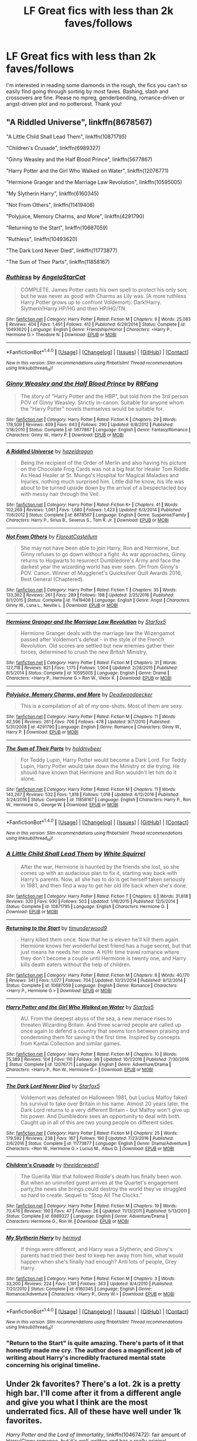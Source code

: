 #+TITLE: LF Great fics with less than 2k faves/follows

* LF Great fics with less than 2k faves/follows
:PROPERTIES:
:Author: Waycreepedout
:Score: 15
:DateUnix: 1484149021.0
:DateShort: 2017-Jan-11
:FlairText: Request
:END:
I'm interested in reading some diamonds in the rough, the fics you can't so easily find going through sorting by most faves. Bashing, slash and crossovers are fine. Please no mpreg, genderbending, romance-driven or angst-driven plot and no pottercest. Thank you!


** "A Riddled Universe", linkffn(8678567)

"A Little Child Shall Lead Them", linkffn(10871795)

"Children's Crusade", linkffn(6989327)

"Ginny Weasley and the Half Blood Prince", linkffn(5677867)

"Harry Potter and the Girl Who Walked on Water", linkffn(12076771)

"Hermione Granger and the Marriage Law Revolution", linkffn(10595005)

"My Slytherin Harry", linkffn(6160345)

"Not From Others", linkffn(11419408)

"Polyjuice, Memory Charms, and More", linkffn(4291790)

"Returning to the Start", linkffn(10687059)

"Ruthless", linkffn(10493620)

"The Dark Lord Never Died", linkffn(11773877)

"The Sum of Their Parts", linkffn(11858167)
:PROPERTIES:
:Author: InquisitorCOC
:Score: 7
:DateUnix: 1484156949.0
:DateShort: 2017-Jan-11
:END:

*** [[http://www.fanfiction.net/s/10493620/1/][*/Ruthless/*]] by [[https://www.fanfiction.net/u/717542/AngelaStarCat][/AngelaStarCat/]]

#+begin_quote
  COMPLETE. James Potter casts his own spell to protect his only son; but he was never as good with Charms as Lily was. (A more ruthless Harry Potter grows up to confront Voldemort). Dark!Harry. Slytherin!Harry HP/HG and then HP/HG/TN.
#+end_quote

^{/Site/: [[http://www.fanfiction.net/][fanfiction.net]] *|* /Category/: Harry Potter *|* /Rated/: Fiction M *|* /Chapters/: 9 *|* /Words/: 25,083 *|* /Reviews/: 404 *|* /Favs/: 1,491 *|* /Follows/: 412 *|* /Published/: 6/29/2014 *|* /Status/: Complete *|* /id/: 10493620 *|* /Language/: English *|* /Genre/: Friendship/Horror *|* /Characters/: <Harry P., Hermione G.> Theodore N. *|* /Download/: [[http://www.ff2ebook.com/old/ffn-bot/index.php?id=10493620&source=ff&filetype=epub][EPUB]] or [[http://www.ff2ebook.com/old/ffn-bot/index.php?id=10493620&source=ff&filetype=mobi][MOBI]]}

--------------

*FanfictionBot*^{1.4.0} *|* [[[https://github.com/tusing/reddit-ffn-bot/wiki/Usage][Usage]]] | [[[https://github.com/tusing/reddit-ffn-bot/wiki/Changelog][Changelog]]] | [[[https://github.com/tusing/reddit-ffn-bot/issues/][Issues]]] | [[[https://github.com/tusing/reddit-ffn-bot/][GitHub]]] | [[[https://www.reddit.com/message/compose?to=tusing][Contact]]]

^{/New in this version: Slim recommendations using/ ffnbot!slim! /Thread recommendations using/ linksub(thread_id)!}
:PROPERTIES:
:Author: FanfictionBot
:Score: 2
:DateUnix: 1484156980.0
:DateShort: 2017-Jan-11
:END:


*** [[http://www.fanfiction.net/s/5677867/1/][*/Ginny Weasley and the Half Blood Prince/*]] by [[https://www.fanfiction.net/u/1915468/RRFang][/RRFang/]]

#+begin_quote
  The story of "Harry Potter and the HBP", but told from the 3rd person POV of Ginny Weasley. Strictly in-canon. Suitable for anyone whom the "Harry Potter" novels themselves would be suitable for.
#+end_quote

^{/Site/: [[http://www.fanfiction.net/][fanfiction.net]] *|* /Category/: Harry Potter *|* /Rated/: Fiction K *|* /Chapters/: 29 *|* /Words/: 178,509 *|* /Reviews/: 409 *|* /Favs/: 643 *|* /Follows/: 290 *|* /Updated/: 6/8/2012 *|* /Published/: 1/18/2010 *|* /Status/: Complete *|* /id/: 5677867 *|* /Language/: English *|* /Genre/: Fantasy/Romance *|* /Characters/: Ginny W., Harry P. *|* /Download/: [[http://www.ff2ebook.com/old/ffn-bot/index.php?id=5677867&source=ff&filetype=epub][EPUB]] or [[http://www.ff2ebook.com/old/ffn-bot/index.php?id=5677867&source=ff&filetype=mobi][MOBI]]}

--------------

[[http://www.fanfiction.net/s/8678567/1/][*/A Riddled Universe/*]] by [[https://www.fanfiction.net/u/3997673/hazeldragon][/hazeldragon/]]

#+begin_quote
  Being the recipient of the Order of Merlin and also having his picture on the Chocolate Frog Cards was not a big feat for Healer Tom Riddle. As Head Healer at St. Mungo's Hospital for Magical Maladies and Injuries, nothing much surprised him. Little did he know, his life was about to be turned upside down by the arrival of a bespectacled boy with messy hair through the Veil.
#+end_quote

^{/Site/: [[http://www.fanfiction.net/][fanfiction.net]] *|* /Category/: Harry Potter *|* /Rated/: Fiction K+ *|* /Chapters/: 41 *|* /Words/: 102,269 *|* /Reviews/: 1,061 *|* /Favs/: 1,680 *|* /Follows/: 1,423 *|* /Updated/: 6/3/2014 *|* /Published/: 11/6/2012 *|* /Status/: Complete *|* /id/: 8678567 *|* /Language/: English *|* /Genre/: Suspense/Family *|* /Characters/: Harry P., Sirius B., Severus S., Tom R. Jr. *|* /Download/: [[http://www.ff2ebook.com/old/ffn-bot/index.php?id=8678567&source=ff&filetype=epub][EPUB]] or [[http://www.ff2ebook.com/old/ffn-bot/index.php?id=8678567&source=ff&filetype=mobi][MOBI]]}

--------------

[[http://www.fanfiction.net/s/11419408/1/][*/Not From Others/*]] by [[https://www.fanfiction.net/u/6993240/FloreatCastellum][/FloreatCastellum/]]

#+begin_quote
  She may not have been able to join Harry, Ron and Hermione, but Ginny refuses to go down without a fight. As war approaches, Ginny returns to Hogwarts to resurrect Dumbledore's Army and face the darkest year the wizarding world has ever seen. DH from Ginny's POV. Canon. Winner of Mugglenet's Quicksilver Quill Awards 2016, Best General (Chaptered).
#+end_quote

^{/Site/: [[http://www.fanfiction.net/][fanfiction.net]] *|* /Category/: Harry Potter *|* /Rated/: Fiction T *|* /Chapters/: 35 *|* /Words/: 133,362 *|* /Reviews/: 261 *|* /Favs/: 289 *|* /Follows/: 198 *|* /Updated/: 2/25/2016 *|* /Published/: 8/1/2015 *|* /Status/: Complete *|* /id/: 11419408 *|* /Language/: English *|* /Genre/: Angst *|* /Characters/: Ginny W., Luna L., Neville L. *|* /Download/: [[http://www.ff2ebook.com/old/ffn-bot/index.php?id=11419408&source=ff&filetype=epub][EPUB]] or [[http://www.ff2ebook.com/old/ffn-bot/index.php?id=11419408&source=ff&filetype=mobi][MOBI]]}

--------------

[[http://www.fanfiction.net/s/10595005/1/][*/Hermione Granger and the Marriage Law Revolution/*]] by [[https://www.fanfiction.net/u/2548648/Starfox5][/Starfox5/]]

#+begin_quote
  Hermione Granger deals with the marriage law the Wizengamot passed after Voldemort's defeat - in the style of the French Revolution. Old scores are settled but new enemies gather their forces, determined to crush the new British Ministry.
#+end_quote

^{/Site/: [[http://www.fanfiction.net/][fanfiction.net]] *|* /Category/: Harry Potter *|* /Rated/: Fiction M *|* /Chapters/: 31 *|* /Words/: 127,718 *|* /Reviews/: 821 *|* /Favs/: 1,175 *|* /Follows/: 1,004 *|* /Updated/: 2/28/2015 *|* /Published/: 8/5/2014 *|* /Status/: Complete *|* /id/: 10595005 *|* /Language/: English *|* /Genre/: Drama *|* /Characters/: <Harry P., Hermione G.> Ron W., Viktor K. *|* /Download/: [[http://www.ff2ebook.com/old/ffn-bot/index.php?id=10595005&source=ff&filetype=epub][EPUB]] or [[http://www.ff2ebook.com/old/ffn-bot/index.php?id=10595005&source=ff&filetype=mobi][MOBI]]}

--------------

[[http://www.fanfiction.net/s/4291790/1/][*/Polyjuice, Memory Charms, and More/*]] by [[https://www.fanfiction.net/u/386600/Deadwoodpecker][/Deadwoodpecker/]]

#+begin_quote
  This is a compilation of all of my one-shots. Most of them are sexy.
#+end_quote

^{/Site/: [[http://www.fanfiction.net/][fanfiction.net]] *|* /Category/: Harry Potter *|* /Rated/: Fiction M *|* /Chapters/: 11 *|* /Words/: 42,596 *|* /Reviews/: 261 *|* /Favs/: 706 *|* /Follows/: 478 *|* /Updated/: 9/7/2010 *|* /Published/: 5/31/2008 *|* /id/: 4291790 *|* /Language/: English *|* /Genre/: Romance *|* /Characters/: Ginny W., Harry P. *|* /Download/: [[http://www.ff2ebook.com/old/ffn-bot/index.php?id=4291790&source=ff&filetype=epub][EPUB]] or [[http://www.ff2ebook.com/old/ffn-bot/index.php?id=4291790&source=ff&filetype=mobi][MOBI]]}

--------------

[[http://www.fanfiction.net/s/11858167/1/][*/The Sum of Their Parts/*]] by [[https://www.fanfiction.net/u/7396284/holdmybeer][/holdmybeer/]]

#+begin_quote
  For Teddy Lupin, Harry Potter would become a Dark Lord. For Teddy Lupin, Harry Potter would take down the Ministry or die trying. He should have known that Hermione and Ron wouldn't let him do it alone.
#+end_quote

^{/Site/: [[http://www.fanfiction.net/][fanfiction.net]] *|* /Category/: Harry Potter *|* /Rated/: Fiction M *|* /Chapters/: 11 *|* /Words/: 143,267 *|* /Reviews/: 532 *|* /Favs/: 1,818 *|* /Follows/: 1,018 *|* /Updated/: 4/12/2016 *|* /Published/: 3/24/2016 *|* /Status/: Complete *|* /id/: 11858167 *|* /Language/: English *|* /Characters/: Harry P., Ron W., Hermione G., George W. *|* /Download/: [[http://www.ff2ebook.com/old/ffn-bot/index.php?id=11858167&source=ff&filetype=epub][EPUB]] or [[http://www.ff2ebook.com/old/ffn-bot/index.php?id=11858167&source=ff&filetype=mobi][MOBI]]}

--------------

*FanfictionBot*^{1.4.0} *|* [[[https://github.com/tusing/reddit-ffn-bot/wiki/Usage][Usage]]] | [[[https://github.com/tusing/reddit-ffn-bot/wiki/Changelog][Changelog]]] | [[[https://github.com/tusing/reddit-ffn-bot/issues/][Issues]]] | [[[https://github.com/tusing/reddit-ffn-bot/][GitHub]]] | [[[https://www.reddit.com/message/compose?to=tusing][Contact]]]

^{/New in this version: Slim recommendations using/ ffnbot!slim! /Thread recommendations using/ linksub(thread_id)!}
:PROPERTIES:
:Author: FanfictionBot
:Score: 1
:DateUnix: 1484156974.0
:DateShort: 2017-Jan-11
:END:


*** [[http://www.fanfiction.net/s/10871795/1/][*/A Little Child Shall Lead Them/*]] by [[https://www.fanfiction.net/u/5339762/White-Squirrel][/White Squirrel/]]

#+begin_quote
  After the war, Hermione is haunted by the friends she lost, so she comes up with an audacious plan to fix it, starting way back with Harry's parents. Now, all she has to do is get herself taken seriously in 1981, and then find a way to get her old life back when she's done.
#+end_quote

^{/Site/: [[http://www.fanfiction.net/][fanfiction.net]] *|* /Category/: Harry Potter *|* /Rated/: Fiction T *|* /Chapters/: 6 *|* /Words/: 31,818 *|* /Reviews/: 320 *|* /Favs/: 930 *|* /Follows/: 503 *|* /Updated/: 1/16/2015 *|* /Published/: 12/5/2014 *|* /Status/: Complete *|* /id/: 10871795 *|* /Language/: English *|* /Characters/: Hermione G. *|* /Download/: [[http://www.ff2ebook.com/old/ffn-bot/index.php?id=10871795&source=ff&filetype=epub][EPUB]] or [[http://www.ff2ebook.com/old/ffn-bot/index.php?id=10871795&source=ff&filetype=mobi][MOBI]]}

--------------

[[http://www.fanfiction.net/s/10687059/1/][*/Returning to the Start/*]] by [[https://www.fanfiction.net/u/1816893/timunderwood9][/timunderwood9/]]

#+begin_quote
  Harry killed them once. Now that he is eleven he'll kill them again. Hermione knows her wonderful best friend has a huge secret, but that just means he needs her more. A H/Hr time travel romance where they don't become a couple until Hermione is twenty one, and Harry kills death eaters without the help of children.
#+end_quote

^{/Site/: [[http://www.fanfiction.net/][fanfiction.net]] *|* /Category/: Harry Potter *|* /Rated/: Fiction M *|* /Chapters/: 9 *|* /Words/: 40,170 *|* /Reviews/: 341 *|* /Favs/: 1,077 *|* /Follows/: 704 *|* /Updated/: 10/31/2014 *|* /Published/: 9/12/2014 *|* /Status/: Complete *|* /id/: 10687059 *|* /Language/: English *|* /Genre/: Romance *|* /Characters/: <Harry P., Hermione G.> *|* /Download/: [[http://www.ff2ebook.com/old/ffn-bot/index.php?id=10687059&source=ff&filetype=epub][EPUB]] or [[http://www.ff2ebook.com/old/ffn-bot/index.php?id=10687059&source=ff&filetype=mobi][MOBI]]}

--------------

[[http://www.fanfiction.net/s/12076771/1/][*/Harry Potter and the Girl Who Walked on Water/*]] by [[https://www.fanfiction.net/u/2548648/Starfox5][/Starfox5/]]

#+begin_quote
  AU. From the deepest abyss of the sea, a new menace rises to threaten Wizarding Britain. And three scarred people are called up once again to defend a country that seems torn between praising and condemning them for saving it the first time. Inspired by concepts from Kantai Collection and similar games.
#+end_quote

^{/Site/: [[http://www.fanfiction.net/][fanfiction.net]] *|* /Category/: Harry Potter *|* /Rated/: Fiction M *|* /Chapters/: 10 *|* /Words/: 75,389 *|* /Reviews/: 104 *|* /Favs/: 110 *|* /Follows/: 99 *|* /Updated/: 10/1/2016 *|* /Published/: 7/30/2016 *|* /Status/: Complete *|* /id/: 12076771 *|* /Language/: English *|* /Genre/: Adventure/Drama *|* /Characters/: <Harry P., Ron W., Hermione G.> *|* /Download/: [[http://www.ff2ebook.com/old/ffn-bot/index.php?id=12076771&source=ff&filetype=epub][EPUB]] or [[http://www.ff2ebook.com/old/ffn-bot/index.php?id=12076771&source=ff&filetype=mobi][MOBI]]}

--------------

[[http://www.fanfiction.net/s/11773877/1/][*/The Dark Lord Never Died/*]] by [[https://www.fanfiction.net/u/2548648/Starfox5][/Starfox5/]]

#+begin_quote
  Voldemort was defeated on Halloween 1981, but Lucius Malfoy faked his survival to take over Britain in his name. Almost 20 years later, the Dark Lord returns to a very different Britain - but Malfoy won't give up his power. And Dumbledore sees an opportunity to deal with both. Caught up in all of this are two young people on different sides.
#+end_quote

^{/Site/: [[http://www.fanfiction.net/][fanfiction.net]] *|* /Category/: Harry Potter *|* /Rated/: Fiction M *|* /Chapters/: 25 *|* /Words/: 179,592 *|* /Reviews/: 238 *|* /Favs/: 167 *|* /Follows/: 190 *|* /Updated/: 7/23/2016 *|* /Published/: 2/6/2016 *|* /Status/: Complete *|* /id/: 11773877 *|* /Language/: English *|* /Genre/: Drama/Adventure *|* /Characters/: <Ron W., Hermione G.> Lucius M., Albus D. *|* /Download/: [[http://www.ff2ebook.com/old/ffn-bot/index.php?id=11773877&source=ff&filetype=epub][EPUB]] or [[http://www.ff2ebook.com/old/ffn-bot/index.php?id=11773877&source=ff&filetype=mobi][MOBI]]}

--------------

[[http://www.fanfiction.net/s/6989327/1/][*/Children's Crusade/*]] by [[https://www.fanfiction.net/u/2819741/theelderwand1][/theelderwand1/]]

#+begin_quote
  The Guerilla War that followed Riddle's death has finally been won. But when an uninvited guest arrives at the Quartet's engagement party,the news she brings could destroy the world they've struggled so hard to create. Sequel to "Stop All The Clocks."
#+end_quote

^{/Site/: [[http://www.fanfiction.net/][fanfiction.net]] *|* /Category/: Harry Potter *|* /Rated/: Fiction M *|* /Chapters/: 19 *|* /Words/: 70,476 *|* /Reviews/: 190 *|* /Favs/: 47 *|* /Follows/: 26 *|* /Updated/: 11/13/2011 *|* /Published/: 5/13/2011 *|* /Status/: Complete *|* /id/: 6989327 *|* /Language/: English *|* /Genre/: Adventure/Drama *|* /Characters/: Hermione G., Ron W. *|* /Download/: [[http://www.ff2ebook.com/old/ffn-bot/index.php?id=6989327&source=ff&filetype=epub][EPUB]] or [[http://www.ff2ebook.com/old/ffn-bot/index.php?id=6989327&source=ff&filetype=mobi][MOBI]]}

--------------

[[http://www.fanfiction.net/s/6160345/1/][*/My Slytherin Harry/*]] by [[https://www.fanfiction.net/u/1208839/hermyd][/hermyd/]]

#+begin_quote
  If things were different, and Harry was a Slytherin, and Ginny's parents had tried their best to keep her away from him, what would happen when she's finally had enough? Anti lots of people, Grey Harry.
#+end_quote

^{/Site/: [[http://www.fanfiction.net/][fanfiction.net]] *|* /Category/: Harry Potter *|* /Rated/: Fiction M *|* /Chapters/: 3 *|* /Words/: 33,200 *|* /Reviews/: 224 *|* /Favs/: 1,191 *|* /Follows/: 363 *|* /Updated/: 8/4/2010 *|* /Published/: 7/20/2010 *|* /Status/: Complete *|* /id/: 6160345 *|* /Language/: English *|* /Genre/: Romance/Adventure *|* /Characters/: <Harry P., Ginny W.> *|* /Download/: [[http://www.ff2ebook.com/old/ffn-bot/index.php?id=6160345&source=ff&filetype=epub][EPUB]] or [[http://www.ff2ebook.com/old/ffn-bot/index.php?id=6160345&source=ff&filetype=mobi][MOBI]]}

--------------

*FanfictionBot*^{1.4.0} *|* [[[https://github.com/tusing/reddit-ffn-bot/wiki/Usage][Usage]]] | [[[https://github.com/tusing/reddit-ffn-bot/wiki/Changelog][Changelog]]] | [[[https://github.com/tusing/reddit-ffn-bot/issues/][Issues]]] | [[[https://github.com/tusing/reddit-ffn-bot/][GitHub]]] | [[[https://www.reddit.com/message/compose?to=tusing][Contact]]]

^{/New in this version: Slim recommendations using/ ffnbot!slim! /Thread recommendations using/ linksub(thread_id)!}
:PROPERTIES:
:Author: FanfictionBot
:Score: 1
:DateUnix: 1484156978.0
:DateShort: 2017-Jan-11
:END:


*** "Return to the Start" is quite amazing. There's parts of it that honestly made me cry. The author does a magnificent job of writing about Harry's incredibly fractured mental state concerning his original timeline.
:PROPERTIES:
:Author: put_that_disc
:Score: 1
:DateUnix: 1484196949.0
:DateShort: 2017-Jan-12
:END:


** Under 2k favorites? There's a lot. 2k is a pretty high bar. I'll come after it from a different angle and give you what I think are the most underrated fics. All of these have well under 1k favorites.

/Harry Potter and the Lord of Immortality/, linkffn(10467472): fair amount of Harry/Ginny romance, but it's well-written and has a really original alternative to horcruxes to drive the plot.

/The Brightest Witch and the Darkest House/ and its sequel, linkffn(11280068,11677935): replaces Hermione with an OC who munchkins everything to become a future Dark Lady.

/Albus Potter and the Year of the Badger/, linkffn(4256837): exactly what it says on the tin and *way* better than Cursed Child.
:PROPERTIES:
:Author: TheWhiteSquirrel
:Score: 4
:DateUnix: 1484172098.0
:DateShort: 2017-Jan-12
:END:

*** [[http://www.fanfiction.net/s/10467472/1/][*/Harry Potter and the Lord of Immortality/*]] by [[https://www.fanfiction.net/u/4459877/Awakening5][/Awakening5/]]

#+begin_quote
  The war is beginning, and Voldemort seeks to cast fear into the hearts of the wizarding world as reality hits: he is immortal. Harry Potter struggles to accept his new role in the war and find a way to destroy the man who can't die. AU 6th year. Canon ships, especially HG.
#+end_quote

^{/Site/: [[http://www.fanfiction.net/][fanfiction.net]] *|* /Category/: Harry Potter *|* /Rated/: Fiction T *|* /Chapters/: 25 *|* /Words/: 213,318 *|* /Reviews/: 293 *|* /Favs/: 235 *|* /Follows/: 356 *|* /Updated/: 9/5/2016 *|* /Published/: 6/19/2014 *|* /id/: 10467472 *|* /Language/: English *|* /Genre/: Adventure/Romance *|* /Characters/: <Harry P., Ginny W.> Sirius B., Albus D. *|* /Download/: [[http://www.ff2ebook.com/old/ffn-bot/index.php?id=10467472&source=ff&filetype=epub][EPUB]] or [[http://www.ff2ebook.com/old/ffn-bot/index.php?id=10467472&source=ff&filetype=mobi][MOBI]]}

--------------

[[http://www.fanfiction.net/s/4256837/1/][*/Albus Potter And the Year of The Badger/*]] by [[https://www.fanfiction.net/u/1574624/Bartimus-Crotchety][/Bartimus Crotchety/]]

#+begin_quote
  His fears? Flying...his own wand...fitting in...sticking out! His best friends? A passionate fire-breathing cousin, and a cool, aloof Death Eater's son. His House...er...Hufflepuff? Meet the new Trio, Albus Potter, Scorpius Malfoy, and Rose Weasley
#+end_quote

^{/Site/: [[http://www.fanfiction.net/][fanfiction.net]] *|* /Category/: Harry Potter *|* /Rated/: Fiction K+ *|* /Chapters/: 30 *|* /Words/: 106,465 *|* /Reviews/: 1,006 *|* /Favs/: 603 *|* /Follows/: 205 *|* /Updated/: 11/19/2008 *|* /Published/: 5/14/2008 *|* /Status/: Complete *|* /id/: 4256837 *|* /Language/: English *|* /Genre/: Friendship *|* /Characters/: Albus S. P., Rose W. *|* /Download/: [[http://www.ff2ebook.com/old/ffn-bot/index.php?id=4256837&source=ff&filetype=epub][EPUB]] or [[http://www.ff2ebook.com/old/ffn-bot/index.php?id=4256837&source=ff&filetype=mobi][MOBI]]}

--------------

*FanfictionBot*^{1.4.0} *|* [[[https://github.com/tusing/reddit-ffn-bot/wiki/Usage][Usage]]] | [[[https://github.com/tusing/reddit-ffn-bot/wiki/Changelog][Changelog]]] | [[[https://github.com/tusing/reddit-ffn-bot/issues/][Issues]]] | [[[https://github.com/tusing/reddit-ffn-bot/][GitHub]]] | [[[https://www.reddit.com/message/compose?to=tusing][Contact]]]

^{/New in this version: Slim recommendations using/ ffnbot!slim! /Thread recommendations using/ linksub(thread_id)!}
:PROPERTIES:
:Author: FanfictionBot
:Score: 2
:DateUnix: 1484172132.0
:DateShort: 2017-Jan-12
:END:


*** u/deleted:
#+begin_quote
  Under 2k favorites? There's a lot. 2k is a pretty high bar.
#+end_quote

On the one hand, I agree with you, so I Just wanted to run some numbers, solely for FFNet:

#+begin_quote
  Total fics: 723,000

  >2k favs: ~1350\\
  >2k follows: ~1025

  That's fewer than 0.2% of fics.

  >1k favs: ~3825\\
  >1k follows: ~2900

  That's still barely 0.5% of fics.
#+end_quote

On the other hand, I'm tempted to say those .5% make up 90% of recommendations, but I'd probably be wrong so I won't. I can virtually guarantee they make up over *half* of recommendations though, so it's rather understandable that OP is asking to not see the same things again, especially when you can read through the things that interest you in the first 100 pages of search results fairly easily, but finding the gems in the next 28,789 pages is fairly difficult.

For reviews:

#+begin_quote
  >2k: 750 (0.1%)\\
  >1k: 2500 (0.3%)\\
  >500: 6925 (1%)\\
  >100: 44575 (6%)\\
  >25: 1447000 (20%)

  50% of fics have 7 or fewer reviews.

  Over 20,000 (5%) *completed* fics do not have a single review
#+end_quote

I think it's fairly obvious that these numbers are skewed towards certain writers, styles, and cliches, beyond the fact that many stories simply didn't reach as many people. To me, it's perfectly reasonable to exclude from such a high point because the expectation is that's what people would otherwise recommend.

This is also discounting other websites where some stories get fewer */views/* than ffnet stories get favs, follows, and reviews.
:PROPERTIES:
:Score: 2
:DateUnix: 1484211900.0
:DateShort: 2017-Jan-12
:END:

**** To be fair, I mostly only read fics that are longer than 100k words. There are 7522 of those:

#+begin_quote
  2k: 733 (9.7%)

  1k: 1545 (20%)

  500: 2585 (34%)

  200: 4306 (57%)
#+end_quote

I've found that 200 favorites is the dividing line between "small chance of being good" and "guaranteed to be bad", so I usually skim that far down the "Updated within 24 hours" list for anything that looks interesting. I'll find something worth reading that far down once in a while.
:PROPERTIES:
:Author: TheWhiteSquirrel
:Score: 2
:DateUnix: 1484237999.0
:DateShort: 2017-Jan-12
:END:


** Recently found this fic and I absolutely loved it: linkao3(Keep your enemies closer) Voldemort finds out that Harry is a horcrux and tries to set him up as a kind of protege to himself after succeeding in mostly taking over Britain.

The writing, worldbuilding, the plot, amazing characterization of Voldemort and his interaction with Harry just come together to create a somewhat dark but absolutely gripping story. The author manages to portray Voldemort as both somewhat reasonable and realistic and at the same time completely ruthless and cold and absolutely fascinating. Harry's struggle with morality and tough choices is also very interesting. Great portrayal of Snape as well.
:PROPERTIES:
:Author: dehue
:Score: 4
:DateUnix: 1484180140.0
:DateShort: 2017-Jan-12
:END:

*** [[http://archiveofourown.org/works/832559][*/Keep Your Enemies Closer/*]] by [[http://www.archiveofourown.org/users/Riddletobien/pseuds/Riddletobien][/Riddletobien/]]

#+begin_quote
  Soon after Voldemort discovers the existence of his human horcrux, wizarding Britain yields to his reign. Harry's kept alive, but what can he possibly offer the Dark Lord in exchange for the well-being of his friends? And what to do about that shard of the devil himself starting to hum inside his head? Dystopia with some lighter parts. AU. Gen. No slash. Grey Harry.
#+end_quote

^{/Site/: [[http://www.archiveofourown.org/][Archive of Our Own]] *|* /Fandom/: Harry Potter - Fandom *|* /Published/: 2013-06-06 *|* /Updated/: 2016-08-04 *|* /Words/: 153300 *|* /Chapters/: 24/? *|* /Comments/: 112 *|* /Kudos/: 268 *|* /Bookmarks/: 84 *|* /Hits/: 10885 *|* /ID/: 832559 *|* /Download/: [[http://archiveofourown.org/downloads/Ri/Riddletobien/832559/Keep%20Your%20Enemies%20Closer.epub?updated_at=1477822359][EPUB]] or [[http://archiveofourown.org/downloads/Ri/Riddletobien/832559/Keep%20Your%20Enemies%20Closer.mobi?updated_at=1477822359][MOBI]]}

--------------

*FanfictionBot*^{1.4.0} *|* [[[https://github.com/tusing/reddit-ffn-bot/wiki/Usage][Usage]]] | [[[https://github.com/tusing/reddit-ffn-bot/wiki/Changelog][Changelog]]] | [[[https://github.com/tusing/reddit-ffn-bot/issues/][Issues]]] | [[[https://github.com/tusing/reddit-ffn-bot/][GitHub]]] | [[[https://www.reddit.com/message/compose?to=tusing][Contact]]]

^{/New in this version: Slim recommendations using/ ffnbot!slim! /Thread recommendations using/ linksub(thread_id)!}
:PROPERTIES:
:Author: FanfictionBot
:Score: 1
:DateUnix: 1484180151.0
:DateShort: 2017-Jan-12
:END:
